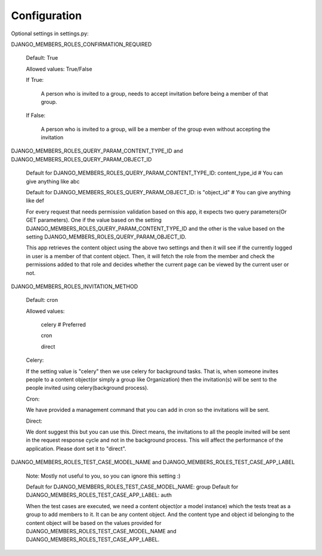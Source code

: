 Configuration
=============

Optional settings in settings.py:

DJANGO_MEMBERS_ROLES_CONFIRMATION_REQUIRED

    Default: True

    Allowed values: True/False

    If True:

        A person who is invited to a group, needs to accept invitation before being a member of that group.

    If False:

        A person who is invited to a group, will be a member of the group even without accepting the invitation

DJANGO_MEMBERS_ROLES_QUERY_PARAM_CONTENT_TYPE_ID and DJANGO_MEMBERS_ROLES_QUERY_PARAM_OBJECT_ID

    Default for DJANGO_MEMBERS_ROLES_QUERY_PARAM_CONTENT_TYPE_ID: content_type_id # You can give anything like abc

    Default for DJANGO_MEMBERS_ROLES_QUERY_PARAM_OBJECT_ID: is "object_id" # You can give anything like def

    For every request that needs permission validation based on this app, it expects two query parameters(Or GET parameters). One if the value based on the setting DJANGO_MEMBERS_ROLES_QUERY_PARAM_CONTENT_TYPE_ID and the other is the value based on the setting DJANGO_MEMBERS_ROLES_QUERY_PARAM_OBJECT_ID.

    This app retrieves the content object using the above two settings and then it will see if the currently logged in user is a member of that content object. Then, it will fetch the role from the member and check the permissions added to that role and decides whether the current page can be viewed by the current user or not.


DJANGO_MEMBERS_ROLES_INVITATION_METHOD

    Default: cron

    Allowed values:

        celery # Preferred

        cron

        direct

    Celery:

    If the setting value is "celery" then we use celery for background tasks. That is, when someone invites people to a content object(or simply a group like Organization) then the invitation(s) will be sent to the people invited using celery(background process).

    Cron:

    We have provided a management command that you can add in cron so the invitations will be sent.

    Direct:

    We dont suggest this but you can use this. Direct means, the invitations to all the people invited will be sent in the request response cycle and not in the background process. This will affect the performance of the application. Please dont set it to "direct".


DJANGO_MEMBERS_ROLES_TEST_CASE_MODEL_NAME and DJANGO_MEMBERS_ROLES_TEST_CASE_APP_LABEL

    Note: Mostly not useful to you, so you can ignore this setting :)

    Default for DJANGO_MEMBERS_ROLES_TEST_CASE_MODEL_NAME: group
    Default for DJANGO_MEMBERS_ROLES_TEST_CASE_APP_LABEL: auth

    When the test cases are executed, we need a content object(or a model instance) which the tests treat as a group to add members to it. It can be any content object. And the content type and object id belonging to the content object will be based on the values provided for DJANGO_MEMBERS_ROLES_TEST_CASE_MODEL_NAME and DJANGO_MEMBERS_ROLES_TEST_CASE_APP_LABEL.
